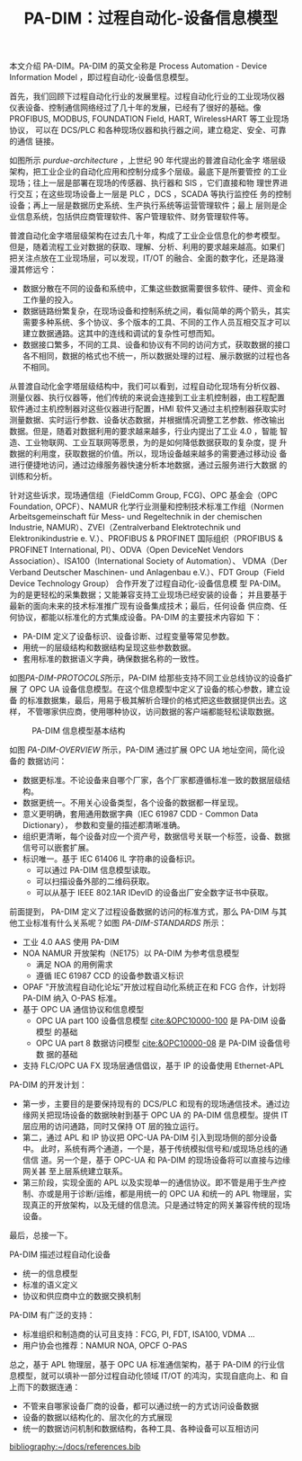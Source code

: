 #+LAYOUT: post
#+TITLE: PA-DIM：过程自动化-设备信息模型
#+TAGS: OPCUA industry IIoT
#+CATEGORIES: industry

本文介绍 PA-DIM。PA-DIM 的英文全称是 Process Automation - Device
Information Model ，即过程自动化-设备信息模型。

首先，我们回顾下过程自动化行业的发展里程。过程自动化行业的工业现场仪器
仪表设备、控制通信网络经过了几十年的发展，已经有了很好的基础。像
PROFIBUS, MODBUS, FOUNDATION Field, HART, WirelessHART 等工业现场协议，
可以在 DCS/PLC 和各种现场仪器和执行器之间，建立稳定、安全、可靠的通信
链接。

如图所示 [[purdue-architecture]] ，上世纪 90 年代提出的普渡自动化金字
塔层级架构，把工业企业的自动化应用和控制分成多个层级。最底下是所要管控
的工业现场；往上一层是部署在现场的传感器、执行器和 SIS ，它们直接和物
理世界进行交互；在这些现场设备上一层是 PLC ，DCS ，SCADA 等执行监控任
务的控制设备；再上一层是数据历史系统、生产执行系统等运营管理软件；最上
层则是企业信息系统，包括供应商管理软件、客户管理软件、财务管理软件等。

#+name: purdue-architecture
#+header: :output-dir images :file purdue-architecture.svg
#+begin_src shell :exports results :results file graphics :eval no-export
draw.io -x ~/draw/purdue-architecture.drawio \
        -o ./images/purdue-architecture.pdf && \
pdf2svg ./images/purdue-architecture.pdf \
        ./images/purdue-architecture.svg
#+end_src
#+RESULTS: purdue-architecture
[[file:images/purdue-architecture.svg]]

普渡自动化金字塔层级架构在过去几十年，构成了工业企业信息化的参考模型。
但是，随着流程工业对数据的获取、理解、分析、利用的要求越来越高。如果们
把关注点放在工业现场层，可以发现，IT/OT 的融合、全面的数字化，还是路漫
漫其修远兮：
- 数据分散在不同的设备和系统中，汇集这些数据需要很多软件、硬件、资金和
  工作量的投入。
- 数据链路纷繁复杂，在现场设备和控制系统之间，看似简单的两个箭头，其实
  需要多种系统、多个协议、多个版本的工具、不同的工作人员互相交互才可以
  建立数据通路。这其中的连线和调试的复杂性可想而知。
- 数据接口繁多，不同的工具、设备和协议有不同的访问方式，获取数据的接口
  各不相同，数据的格式也不统一，所以数据处理的过程、展示数据的过程也各
  不相同。

#+name: PA-DIM-Context
#+begin_src shell :exports results :results file graphics :eval no-export :output-dir images :file PA-DIM-Context.svg
draw.io -x ~/draw/PA-DIM-Context.drawio \
        -o ./images/PA-DIM-Context.pdf && \
pdf2svg ./images/PA-DIM-Context.pdf \
        ./images/PA-DIM-Context.svg
#+end_src

#+RESULTS: PA-DIM-Context
[[file:images/PA-DIM-Context.svg]]

从普渡自动化金字塔层级结构中，我们可以看到，过程自动化现场有分析仪器、
测量仪器、执行仪器等，他们传统的来说会连接到工业主机控制器，由工程配置
软件通过主机控制器对这些仪器进行配置，HMI 软件又通过主机控制器获取实时
测量数据、实时运行参数、设备状态数据，并根据情况调整工艺参数、修改输出
数据。但是，随着对数据利用的要求越来越多，行业内提出了工业 4.0 ，智能
智造、工业物联网、工业互联网等愿景，为的是如何降低数据获取的复杂度，提
升数据的利用度，获取数据的价值。所以，现场设备越来越多的需要通过移动设
备进行便捷地访问，通过边缘服务器快速分析本地数据，通过云服务进行大数据
的训练和分析。

针对这些诉求，现场通信组（FieldComm Group, FCG)、OPC 基金会（OPC
Foundation, OPCF）、NAMUR 化学行业测量和控制技术标准工作组（Normen
Arbeitsgemeinschaft für Mess- und Regeltechnik in der chemischen
Industrie, NAMUR）、ZVEI（Zentralverband Elektrotechnik und
Elektronikindustrie e. V.）、PROFIBUS & PROFINET 国际组织（PROFIBUS &
PROFINET International, PI）、ODVA（Open DeviceNet Vendors
Association）、ISA100（International Society of Automation）、
VDMA（Der Verband Deutscher Maschinen- und Anlagenbau e.V.）、FDT
Group（Field Device Technology Group） 合作开发了过程自动化-设备信息模
型 PA-DIM。为的是更轻松的采集数据；又能兼容支持工业现场已经安装的设备；
并且要基于最新的面向未来的技术标准推广现有设备集成技术；最后，任何设备
供应商、任何协议，都能以标准化的方式集成设备。PA-DIM 的主要技术内容如
下：
- PA-DIM 定义了设备标识、设备诊断、过程变量等常见参数。
- 用统一的层级结构和数据结构呈现这些参数数据。
- 套用标准的数据语义字典，确保数据名称的一致性。

#+name: PA-DIM-PROTOCOLS
#+header: :output-dir images :file PA-DIM-PROTOCOLS.svg
#+begin_src shell :exports results :results file graphics :eval no-export
draw.io -x ~/draw/PA-DIM-PROTOCOLS.drawio \
        -o ./images/PA-DIM-PROTOCOLS.pdf && \
pdf2svg ./images/PA-DIM-PROTOCOLS.pdf \
        ./images/PA-DIM-PROTOCOLS.svg
#+end_src
#+RESULTS: PA-DIM-PROTOCOLS
[[file:images/PA-DIM-PROTOCOLS.svg]]

如图[[PA-DIM-PROTOCOLS]]所示，PA-DIM 给那些支持不同工业总线协议的设备扩展
了 OPC UA 设备信息模型。在这个信息模型中定义了设备的核心参数，建立设备
的标准数据集，最后，用易于极其解析合理价的格式把这些数据提供出去。这样，
不管哪家供应商，使用哪种协议，访问数据的客户端都能轻松读取数据。

#+NAME: PA-DIM-OVERVIEW
#+CAPTION: PA-DIM 信息模型基本结构
[[./images/PADIM-Overview.svg]]


如图 [[PA-DIM-OVERVIEW]] 所示，PA-DIM 通过扩展 OPC UA 地址空间，简化设备的
数据访问：
- 数据更标准。不论设备来自哪个厂家，各个厂家都遵循标准一致的数据层级结
  构。
- 数据更统一。不用关心设备类型，各个设备的数据都一样呈现。
- 意义更明确，套用通用数据字典（IEC 61987 CDD - Common Data
  Dictionary）， 参数和变量的描述都清晰准确。
- 组织更清晰，每个设备对应一个资产号，数据信号关联一个标签，设备、数据
  信号可以嵌套扩展。
- 标识唯一。基于 IEC 61406 IL 字符串的设备标识。
  - 可以通过 PA-DIM  信息模型读取。
  - 可以扫描设备外部的二维码获取。
  - 可以从基于 IEEE 802.1AR IDevID 的设备出厂安全数字证书中获取。

    
#+NAME: PA-DIM-STANDARDS
#+begin_src plantuml :output-dir images :file padim-noa.svg :eval no-export :cmdline -charset utf-8 :exports results
[I4.0 AAS] -> [PA-DIM] : 使用
[NOA] --> [PA-DIM] : 使用
[O-PAS] --> [PA-DIM] : 使用
[PA-DIM] -> [APL] : 基于 IP 的设备使用
[PA-DIM] --> [OPC UA] : 使用
[PA-DIM] --> [CDD] : 使用
#+end_src

#+RESULTS: PA-DIM-STANDARDS
[[file:images/padim-noa.svg]]

前面提到， PA-DIM 定义了过程设备数据的访问的标准方式，那么 PA-DIM 与其
他工业标准有什么关系呢？如图 [[PA-DIM-STANDARDS]] 所示：
- 工业 4.0 AAS 使用 PA-DIM
- NOA NAMUR 开放架构（NE175）以 PA-DIM 为参考信息模型
  - 满足 NOA 的用例需求
  - 遵循 IEC 61987 CCD 的设备参数语义标识
- OPAF "开放流程自动化论坛”开放过程自动化系统正在和 FCG 合作，计划将
  PA-DIM 纳入 O-PAS 标准。
- 基于 OPC UA 通信协议和信息模型
  - OPC UA part 100 设备信息模型 [[cite:&OPC10000-100]] 是 PA-DIM 设备模型
    的基础
  - OPC UA part 8 数据访问模型 [[cite:&OPC10000-08]] 是 PA-DIM 设备信号数
    据的基础
- 支持 FLC/OPC UA FX 现场层通信倡议，基于 IP 的设备使用 Ethernet-APL

  
PA-DIM 的开发计划：
- 第一步，主要目的是要保持现有的 DCS/PLC 和现有的现场通信技术。通过边
  缘网关把现场设备的数据映射到基于 OPC UA 的 PA-DIM 信息模型。提供 IT
  层应用的访问通路，同时又保持 OT 层的独立运行。
- 第二，通过 APL 和 IP 协议把 OPC-UA PA-DIM 引入到现场侧的部分设备中。
  此时，系统有两个通道，一个是，基于传统模拟信号和/或现场总线的通信信
  道。另一个是，基于 OPC-UA 和 PA-DIM 的现场设备将可以直接与边缘网关甚
  至上层系统建立联系。
- 第三阶段，实现全面的 APL 以及实现单一的通信协议。即不管是用于生产控
  制、亦或是用于诊断/运维，都是用统一的 OPC UA 和统一的 APL 物理层，实
  现真正的开放架构，以及无缝的信息流。只是通过特定的网关兼容传统的现场
  设备。


最后，总接一下。

PA-DIM 描述过程自动化设备
- 统一的信息模型
- 标准的语义定义
- 协议和供应商中立的数据交换机制

PA-DIM 有广泛的支持：
- 标准组织和制造商的认可且支持：FCG, PI, FDT, ISA100, VDMA ...
- 用户协会也推荐：NAMUR NOA, OPCF O-PAS

总之，基于 APL 物理层，基于 OPC UA 标准通信架构，基于 PA-DIM 的行业信
息模型，就可以填补一部分过程自动化领域 IT/OT 的鸿沟，实现自底向上、和
自上而下的数据连通：
- 不管来自哪家设备厂商的设备，都可以通过统一的方式访问设备数据
- 设备的数据以结构化的、层次化的方式展现
- 统一的数据访问机制和数据结构，各种工具、各种设备可以互相访问

#+BEGIN_EXPORT latex
\iffalse % multiline comment
#+END_EXPORT
[[bibliography:~/docs/references.bib]]
#+BEGIN_EXPORT latex
\fi
\printbibliography[heading=none]
#+END_EXPORT

